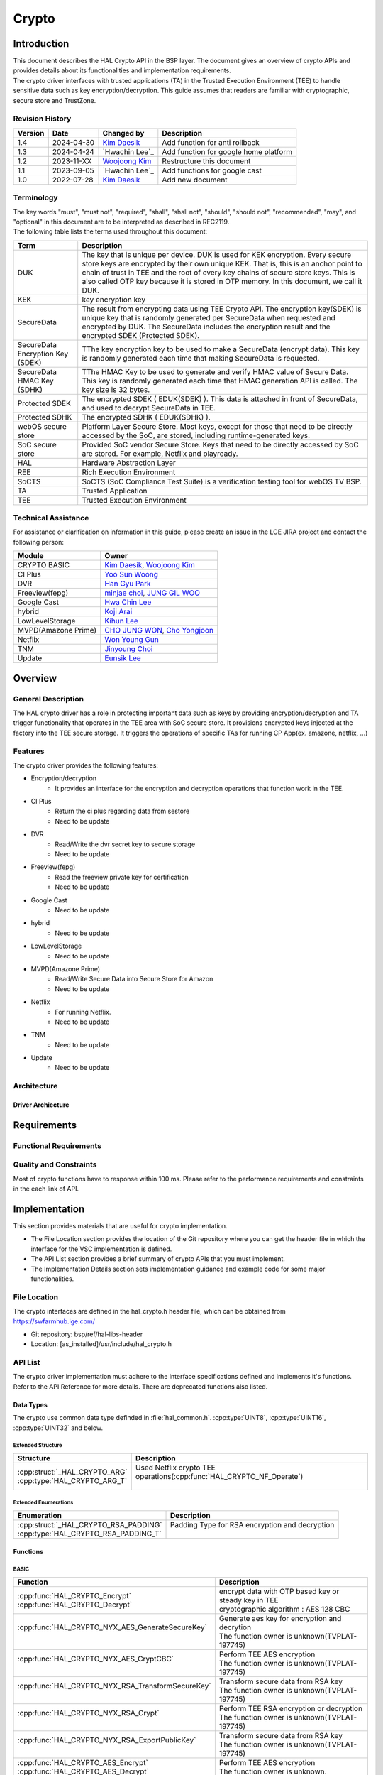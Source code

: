 Crypto
######

.. _Eunsik Lee: eunsik0.lee@lge.com
.. _Kim Daesik: hedaesik.kim@lge.com
.. _Hwa Chin Lee: hwachin.lee@lge.com
.. _Han Gyu Park: hangyu.park@lge.com
.. _Jinyoung Choi: jinyoung76.choi@lge.com
.. _JUNG GIL WOO: jungkil.woo@lge.com
.. _CHO JUNG WON: jungwon.cho@lge.com
.. _Kihun Lee: khkh.lee@lge.com
.. _Koji Arai: koji.arai@lgjlab.com
.. _minjae choi: minjae.choi@lge.com
.. _Yoo Sun Woong: sunwoong.yoo@lge.com
.. _Woojoong Kim: woojoong.kim@lge.com
.. _Cho Yongjoon: yongjoon.cho@lge.com
.. _Won Young Gun: younggun.won@lge.com



Introduction
************
| This document describes the HAL Crypto API in the BSP layer.
  The document gives an overview of crypto APIs and provides details about its functionalities and implementation requirements.

| The crypto driver interfaces with trusted applications (TA) in the Trusted Execution Environment (TEE) to handle sensitive data such as key encryption/decryption.
  This guide assumes that readers are familiar with cryptographic, secure store and TrustZone.

Revision History
================
+---------+------------+-----------------+-------------------------------------------+
| Version | Date       | Changed by      | Description                               |
+=========+============+=================+===========================================+
| 1.4     | 2024-04-30 | `Kim Daesik`_   | Add function for anti rollback            |
+---------+------------+-----------------+-------------------------------------------+
| 1.3     | 2024-04-24 | `Hwachin Lee`_  | Add function for google home platform     |
+---------+------------+-----------------+-------------------------------------------+
| 1.2     | 2023-11-XX | `Woojoong Kim`_ | Restructure this document                 |
+---------+------------+-----------------+-------------------------------------------+
| 1.1     | 2023-09-05 | `Hwachin Lee`_  | Add functions for google cast             |
+---------+------------+-----------------+-------------------------------------------+
| 1.0     | 2022-07-28 | `Kim Daesik`_   | Add new document                          |
+---------+------------+-----------------+-------------------------------------------+

Terminology
===========
| The key words "must", "must not", "required", "shall", "shall not", "should", "should not", "recommended", "may", and "optional" in this document are to be interpreted as described in RFC2119.
| The following table lists the terms used throughout this document:

================================= ===============================
Term                              Description
================================= ===============================
DUK                               The key that is unique per device. DUK is used for KEK encryption. Every secure store keys are encrypted by their own unique KEK.
                                  That is, this is an anchor point to chain of trust in TEE and the root of every key chains of secure store keys. This is also called OTP key because it is stored in OTP memory. In this document, we call it DUK.
KEK                               key encryption key
SecureData                        The result from encrypting data using TEE Crypto API. The encryption key(SDEK) is unique key that is randomly generated per SecureData when requested and encrypted by DUK. The SecureData includes the encryption result and the encrypted SDEK (Protected SDEK).
SecureData Encryption Key (SDEK)  TThe key encryption key to be used to make a SecureData (encrypt data). This key is randomly generated each time that making SecureData is requested.
SecureData HMAC Key (SDHK)        TThe HMAC Key to be used to generate and verify HMAC value of Secure Data. This key is randomly generated each time that HMAC generation API is called. The key size is 32 bytes.
Protected SDEK                    The encrypted SDEK ( EDUK(SDEK) ). This data is attached in front of SecureData, and used to decrypt SecureData in TEE.
Protected SDHK                    The encrypted SDHK ( EDUK(SDHK) ).
webOS secure store                Platform Layer Secure Store. Most keys, except for those that need to be directly accessed by the SoC, are stored, including runtime-generated keys.
SoC secure store                  Provided SoC vendor Secure Store. Keys that need to be directly accessed by SoC are stored. For example, Netflix and playready.
HAL                               Hardware Abstraction Layer
REE                               Rich Execution Environment
SoCTS                             SoCTS (SoC Compliance Test Suite) is a verification testing tool for webOS TV BSP.
TA                                Trusted Application
TEE                               Trusted Execution Environment
================================= ===============================


Technical Assistance
====================
| For assistance or clarification on information in this guide, please create an issue in the LGE JIRA project and contact the following person:

=================== =================
Module              Owner
=================== =================
CRYPTO BASIC        `Kim Daesik`_,
                    `Woojoong Kim`_
CI Plus             `Yoo Sun Woong`_
DVR                 `Han Gyu Park`_
Freeview(fepg)      `minjae choi`_,
                    `JUNG GIL WOO`_
Google Cast         `Hwa Chin Lee`_
hybrid              `Koji Arai`_
LowLevelStorage     `Kihun Lee`_
MVPD(Amazone Prime) `CHO JUNG WON`_,
                    `Cho Yongjoon`_
Netflix             `Won Young Gun`_
TNM                 `Jinyoung Choi`_
Update              `Eunsik Lee`_
=================== =================


Overview
********

General Description
===================
The HAL crypto driver has a role in protecting important data such as keys by providing encryption/decryption and TA trigger functionality that operates in the TEE area with SoC secure store.
It provisions encrypted keys injected at the factory into the TEE secure storage.
It triggers the operations of specific TAs for running CP App(ex. amazone, netflix, ...)

Features
========
| The crypto driver provides the following features:

* Encryption/decryption
    * It provides an interface for the encryption and decryption operations that function work in the TEE.
* CI Plus
    * Return the ci plus regarding data from sestore
    * Need to be update
* DVR
    * Read/Write the dvr secret key to secure storage
    * Need to be update
* Freeview(fepg)
    * Read the freeview private key for certification
    * Need to be update
* Google Cast
    * Need to be update
* hybrid
    * Need to be update
* LowLevelStorage
    * Need to be update
* MVPD(Amazone Prime)
    * Read/Write Secure Data into Secure Store for Amazon
    * Need to be update
* Netflix
    * For running Netflix.
    * Need to be update
* TNM
    * Need to be update
* Update
    * Need to be update

Architecture
============

Driver Archiecture
-----------------------------
.. image:: resource/crypto_basic_context.PNG
  :width: 100%

Requirements
************

Functional Requirements
=======================

Quality and Constraints
=======================
Most of crypto functions have to response within 100 ms.
Please refer to the performance requirements and constraints in the each link of API.


Implementation
**************
This section provides materials that are useful for crypto implementation.

- The File Location section provides the location of the Git repository where you can get the header file in which the interface for the VSC implementation is defined.
- The API List section provides a brief summary of crypto APIs that you must implement.
- The Implementation Details section sets implementation guidance and example code for some major functionalities.


File Location
=============
The crypto interfaces are defined in the hal_crypto.h header file, which can be obtained from https://swfarmhub.lge.com/

* Git repository: bsp/ref/hal-libs-header
* Location: [as_installed]/usr/include/hal_crypto.h

API List
========
The crypto driver implementation must adhere to the interface specifications defined and implements it's functions. Refer to the API Reference for more details.
There are deprecated functions also listed.

Data Types
----------
The crypto use common data type definded in :file:`hal_common.h`. :cpp:type:`UINT8`, :cpp:type:`UINT16`, :cpp:type:`UINT32` and below.

Extended Structure
^^^^^^^^^^^^^^^^^^
+--------------------------------+------------------------------------------------------------------------+
| Structure                      | Description                                                            |
+================================+========================================================================+
|| :cpp:struct:`_HAL_CRYPTO_ARG` || Used Netflix crypto TEE operations(:cpp:func:`HAL_CRYPTO_NF_Operate`) |
|| :cpp:type:`HAL_CRYPTO_ARG_T`  ||                                                                       |
+--------------------------------+------------------------------------------------------------------------+

Extended Enumerations
^^^^^^^^^^^^^^^^^^^^^
+----------------------------------------+-------------------------------------------------+
| Enumeration                            | Description                                     |
+========================================+=================================================+
|| :cpp:struct:`_HAL_CRYPTO_RSA_PADDING` || Padding Type for RSA encryption and decryption |
|| :cpp:type:`HAL_CRYPTO_RSA_PADDING_T`  ||                                                |
+----------------------------------------+-------------------------------------------------+

Functions
---------
BASIC
^^^^^
+----------------------------------------------------+-------------------------------------------------------+
| Function                                           | Description                                           |
+====================================================+=======================================================+
|| :cpp:func:`HAL_CRYPTO_Encrypt`                    || encrypt data with OTP based key or steady key in TEE |
|| :cpp:func:`HAL_CRYPTO_Decrypt`                    || cryptographic algorithm : AES 128 CBC                |
+----------------------------------------------------+-------------------------------------------------------+
|| :cpp:func:`HAL_CRYPTO_NYX_AES_GenerateSecureKey`  || Generate aes key for encryption and decrytion        |
||                                                   || The function owner is unknown(TVPLAT-197745)         |
+----------------------------------------------------+-------------------------------------------------------+
|| :cpp:func:`HAL_CRYPTO_NYX_AES_CryptCBC`           || Perform TEE AES encryption                           |
||                                                   || The function owner is unknown(TVPLAT-197745)         |
+----------------------------------------------------+-------------------------------------------------------+
|| :cpp:func:`HAL_CRYPTO_NYX_RSA_TransformSecureKey` || Transform secure data from RSA key                   |
||                                                   || The function owner is unknown(TVPLAT-197745)         |
+----------------------------------------------------+-------------------------------------------------------+
|| :cpp:func:`HAL_CRYPTO_NYX_RSA_Crypt`              || Perform TEE RSA encryption or decryption             |
||                                                   || The function owner is unknown(TVPLAT-197745)         |
+----------------------------------------------------+-------------------------------------------------------+
|| :cpp:func:`HAL_CRYPTO_NYX_RSA_ExportPublicKey`    || Transform secure data from RSA key                   |
||                                                   || The function owner is unknown(TVPLAT-197745)         |
+----------------------------------------------------+-------------------------------------------------------+
|| :cpp:func:`HAL_CRYPTO_AES_Encrypt`                || Perform TEE AES encryption                           |
|| :cpp:func:`HAL_CRYPTO_AES_Decrypt`                || The function owner is unknown.                       |
||                                                   || Not used in DILE.(TVPLAT-197745)                     |
+----------------------------------------------------+-------------------------------------------------------+
|| :cpp:func:`HAL_CRYPTO_RSA_Encrypt`                || Perform TEE RSA encryption                           |
||                                                   || The function owner is unknown.                       |
||                                                   || Not used in DILE.(TVPLAT-197745)                     |
+----------------------------------------------------+-------------------------------------------------------+
|| :cpp:func:`HAL_CRYPTO_RSA_Decrypt`                || Perform TEE RSA decryption                           |
||                                                   || The function owner is unknown(TVPLAT-197745)         |
+----------------------------------------------------+-------------------------------------------------------+
|| :cpp:func:`HAL_CRYPTO_RSA_Sign`                   || Perform RSA Signing in TEE                           |
||                                                   || The function owner is unknown.                       |
||                                                   || Not used in DILE.(TVPLAT-197745)                     |
+----------------------------------------------------+-------------------------------------------------------+
|| :cpp:func:`HAL_CRYPTO_RSA_Verify`                 || Perform RSA signature verification in TE             |
||                                                   || The function owner is unknown.                       |
||                                                   || Not used in DILE.(TVPLAT-197745)                     |
+----------------------------------------------------+-------------------------------------------------------+

CI Plus
^^^^^^^
+---------------------------------------------------+------------------------------------------+
| Function                                          | Description                              |
+===================================================+==========================================+
| :cpp:func:`HAL_CRYPTO_CI_PLUS_GetCiPlusSslPubKey` | Get the ci_ssl_pub_key data from sestore |
+---------------------------------------------------+------------------------------------------+
| :cpp:func:`HAL_CRYPTO_CI_PLUS_GetCiPlusStdKey`    | Get the ci_key data from sestore         |
+---------------------------------------------------+------------------------------------------+
| :cpp:func:`HAL_CRYPTO_CI_PLUS_GetCiPlusDhKey`     | Get the ci_dh_key data from sestore      |
+---------------------------------------------------+------------------------------------------+

DVR
^^^
+---------------------------------------------+--------------------------------------------+
| Function                                    | Description                                |
+=============================================+============================================+
| :cpp:func:`HAL_CRYPTO_ReadDVRDeviceSecret`  | Get the dvr secret key from secure storage |
+---------------------------------------------+--------------------------------------------+
| :cpp:func:`HAL_CRYPTO_WriteDVRDeviceSecret` | Write the dvr secret key to secure storage |
+---------------------------------------------+--------------------------------------------+

Freeview(fepg)
^^^^^^^^^^^^^^
+-----------------------------------------------+-------------------------------------------------+
| Function                                      | Description                                     |
+===============================================+=================================================+
| :cpp:func:`HAL_CRYPTO_ReadFreeViewPrivateKey` | Read the freeview private key for certification |
+-----------------------------------------------+-------------------------------------------------+

Google Cast
^^^^^^^^^^^^^^^^^^^^
+-----------------------------------------------+---------------------------------------------------------------------------+
| Function                                      | Description                                                               |
+===============================================+===========================================================================+
| :cpp:func:`HAL_CRYPTO_CastGenerateClientAuth` | Genrate client certification. except from socts.                          |
+-----------------------------------------------+---------------------------------------------------------------------------+
| :cpp:func:`HAL_CRYPTO_CastSignHash`           | Sign hash data to generate signature with private key. except from socts. |
+-----------------------------------------------+---------------------------------------------------------------------------+

Google Home Platform
^^^^^^^^^^^^^^^^^^^^
+---------------------------------------------------------------+-------------------------------------------------------------------------------+
| Function                                                      | Description                                                                   |
+===============================================================+===============================================================================+
| :cpp:func:`HAL_CRYPTO_GHP_GenerateKeyPair`                    | Genrate RSA key pair                                                          |
+---------------------------------------------------------------+-------------------------------------------------------------------------------+
| :cpp:func:`HAL_CRYPTO_GHP_SignHash`                           | Sign hash data to generate signature with rsa private key. except from socts. |
+---------------------------------------------------------------+-------------------------------------------------------------------------------+
| :cpp:func:`HAL_CRYPTO_GHP_GetDeviceAttestationCertChainPem`   | Read client certification from google cast. except from socts.                |
+---------------------------------------------------------------+-------------------------------------------------------------------------------+
| :cpp:func:`HAL_CRYPTO_GHP_SignCsrWithDeviceAttestation`       | Sign hash data to generate signature with private key. except from socts.     |
+---------------------------------------------------------------+-------------------------------------------------------------------------------+

LowLevelStorage
^^^^^^^^^^^^^^^
+---------------------------------------+-------------------------------------------------------------------------------------+
| Function                              | Description                                                                         |
+=======================================+=====================================================================================+
| :cpp:func:`HAL_CRYPTO_EncryptDbgData` | Perform encryption with a randomly generated encryption key on TEE for each device. |
+---------------------------------------+-------------------------------------------------------------------------------------+
| :cpp:func:`HAL_CRYPTO_DecryptDbgData` | Perform decryption with a randomly generated encryption key on TEE for each device. |
+---------------------------------------+-------------------------------------------------------------------------------------+

MVPD
^^^^
+----------------------------------------+------------------------------------------------+
| Function                               | Description                                    |
+========================================+================================================+
| :cpp:func:`HAL_CRYPTO_ReadMVPDSecret`  | Read Secure Data from Secure Store for Amazon  |
+----------------------------------------+------------------------------------------------+
| :cpp:func:`HAL_CRYPTO_WriteMVPDSecret` | Write Secure Data into Secure Store for Amazon |
+----------------------------------------+------------------------------------------------+

Netflix
^^^^^^^
+------------------------------------------+-------------------------------------------------------------------------+
| Function                                 | Description                                                             |
+==========================================+=========================================================================+
| :cpp:func:`HAL_CRYPTO_WriteSecureData`   | Write ESN key to secure storage for provisioning                        |
+------------------------------------------+-------------------------------------------------------------------------+
| :cpp:func:`HAL_CRYPTO_NF_GetESN`         | Get ESN key value                                                       |
+------------------------------------------+-------------------------------------------------------------------------+
| :cpp:func:`HAL_CRYPTO_NF_Encrypt`        | encrypt data with device unique key                                     |
+------------------------------------------+-------------------------------------------------------------------------+
| :cpp:func:`HAL_CRYPTO_NF_Decrypt`        | decrypt data with device unique key                                     |
+------------------------------------------+-------------------------------------------------------------------------+
| :cpp:func:`HAL_CRYPTO_NF_Encrypt_Ex`     | encrypt data with device unique key and integrity check                 |
+------------------------------------------+-------------------------------------------------------------------------+
| :cpp:func:`HAL_CRYPTO_NF_Decrypt_Ex`     | decrypt data with device unique key and integrity check                 |
+------------------------------------------+-------------------------------------------------------------------------+
| :cpp:func:`HAL_CRYPTO_NF_WriteAppData`   | Write App Data to Secure Store                                          |
+------------------------------------------+-------------------------------------------------------------------------+
| :cpp:func:`HAL_CRYPTO_NF_ReadAppData`    | Read App Data to Secure Store                                           |
+------------------------------------------+-------------------------------------------------------------------------+
| :cpp:func:`HAL_CRYPTO_NF_Operate`        | Netflix crypto TEE operations(generate keys / encrypt / decrypt / HMAC) |
+------------------------------------------+-------------------------------------------------------------------------+
| :cpp:func:`HAL_CRYPTO_NF_Init`           | Init Netflix Crypto                                                     |
+------------------------------------------+-------------------------------------------------------------------------+
| :cpp:func:`HAL_CRYPTO_NF_CleanUp`        | To clean up Netflix webCrypto and SoC TEE operation                     |
+------------------------------------------+-------------------------------------------------------------------------+
| :cpp:func:`HAL_CRYPTO_NF_DestroyContext` | Destroy context.                                                        |
+------------------------------------------+-------------------------------------------------------------------------+

Excluded from SoCTS
^^^^^^^^^^^^^^^^^^^^
The following function is excluded from SoCTS as it is either unused or its owner cannot be identified.(TVPLAT-197745)

The functions will tested with test tool
"""""""""""""""""""""""""""""""
+-----------------------------------------------------+--------------------------------------------------------------------------------------------------+
| Function                                            | Description                                                                                      |
+=====================================================+==================================================================================================+
| :cpp:func:`HAL_CRYPTO_CheckTzfwAntirollback`        | - except from socts, it will be tested with test tool                                            |
+-----------------------------------------------------+--------------------------------------------------------------------------------------------------+

The functions owner is unknown
"""""""""""""""""""""""""""""""
+-----------------------------------------------------+--------------------------------------------------------------------------------------------------+
| Function                                            | Description                                                                                      |
+=====================================================+==================================================================================================+
| :cpp:func:`HAL_CRYPTO_ReadMskToSecureStore`         | - except from socts, Not used in DILE.                                                           |
+-----------------------------------------------------+--------------------------------------------------------------------------------------------------+
| :cpp:func:`HAL_CRYPTO_WriteMskToSecureStore`        | - except from socts, Not used in DILE.                                                           |
+-----------------------------------------------------+--------------------------------------------------------------------------------------------------+
| :cpp:func:`HAL_CRYPTO_SDP_ReadCommonKey`            | - except from socts, Not used in DILE.                                                           |
+-----------------------------------------------------+--------------------------------------------------------------------------------------------------+

The functions are not used
"""""""""""""""""""""""""""
+--------------------------------------------------+--------------------------------------------------------------+
| Function                                         | Description                                                  |
+==================================================+==============================================================+
| :cpp:func:`HAL_CRYPTO_Debug`                     | except from socts, The function is not used                  |
+--------------------------------------------------+--------------------------------------------------------------+
| :cpp:func:`HAL_CRYPTO_ReadNLPSecret`             | except from socts, The function is not used                  |
+--------------------------------------------------+--------------------------------------------------------------+
| :cpp:func:`HAL_CRYPTO_BBC_ReadClientKey`         | except from socts, The function is not used                  |
+--------------------------------------------------+--------------------------------------------------------------+
| :cpp:func:`HAL_CRYPTO_ReadPrsSecret`             | except from socts, The function is not used                  |
+--------------------------------------------------+--------------------------------------------------------------+
| :cpp:func:`HAL_CRYPTO_GetDebugKey`               | except from socts, The function is not used                  |
+--------------------------------------------------+--------------------------------------------------------------+
| :cpp:func:`HAL_CRYPTO_Multiple_ReadClientKey`    | nexcept from socts, The function is not used                 |
+--------------------------------------------------+--------------------------------------------------------------+
| :cpp:func:`HAL_CRYPTO_ReadSkypeSecret`           | except from socts, The function is not used                  |
+--------------------------------------------------+--------------------------------------------------------------+
| :cpp:func:`HAL_CRYPTO_ReadRemoteDiagSecret`      | except from socts, The function is not used                  |
+--------------------------------------------------+--------------------------------------------------------------+
| :cpp:func:`HAL_CRYPTO_SDI_ReadPrivKeyAndID`      | except from socts, The function is not used                  |
+--------------------------------------------------+--------------------------------------------------------------+
| :cpp:func:`HAL_CRYPTO_ReadRDXSecret`             | except from socts, The function is not used                  |
+--------------------------------------------------+--------------------------------------------------------------+
| :cpp:func:`HAL_CRYPTO_TWINTV_ReadSecret`         | except from socts, The function is not used                  |
+--------------------------------------------------+--------------------------------------------------------------+
| :cpp:func:`HAL_CRYPTO_WriteHDCPOnSecure`         | except from socts, The function is not used                  |
+--------------------------------------------------+--------------------------------------------------------------+
| :cpp:func:`HAL_CRYPTO_ReadHDCPFromSecure`        | except from socts, The function is not used                  |
+--------------------------------------------------+--------------------------------------------------------------+
| :cpp:func:`HAL_CRYPTO_SFU_Initialize`            | except from socts, The function is not used                  |
+--------------------------------------------------+--------------------------------------------------------------+
| :cpp:func:`HAL_CRYPTO_SFU_Finalize`              | except from socts, The function is not used                  |
+--------------------------------------------------+--------------------------------------------------------------+
| :cpp:func:`HAL_CRYPTO_SFU_GetRSAKey`             | except from socts, The function is not used                  |
+--------------------------------------------------+--------------------------------------------------------------+
| :cpp:func:`HAL_CRYPTO_SFU_GetAESKey`             | except from socts, The function is not used                  |
+--------------------------------------------------+--------------------------------------------------------------+
| :cpp:func:`HAL_CRYPTO_TNM_ReadSecretKey`         | except from socts, The function is not used                  |
+--------------------------------------------------+--------------------------------------------------------------+
| :cpp:func:`HAL_CRYPTO_TNM_WriteSecretKey`        | except from socts, The function is not used                  |
+--------------------------------------------------+--------------------------------------------------------------+
| :cpp:func:`HAL_CRYPTO_HYBRIDCAST_ReadSecret`     | except from socts, The function is not used                  |
+--------------------------------------------------+--------------------------------------------------------------+
| :cpp:func:`HAL_CRYPTO_CIPLUS_GetCiPlusSslPubKey` | except from socts, The function is not used                  |
+--------------------------------------------------+--------------------------------------------------------------+
| :cpp:func:`HAL_CRYPTO_CIPLUS_GetCiCanalReadyKey` | except from socts, The function is not used                  |
+--------------------------------------------------+--------------------------------------------------------------+

Implementation Details
======================
Refer to the each function definition link in API list.

Testing
*******
To test the implementation of the crypto driver, webOS provides SoCTS tests.
The SoCTS checks the basic operation of the crypto driver and verifies the kernel event operation for the module by using a test execution file.
For details, see :doc:`crypto Unit Test in SoCTS Unit Test Specification </part4/socts/Documentation/source/producer-manual/producer-manual_hal/producer-manual_hal-crypto>`.

References
**********
NA
